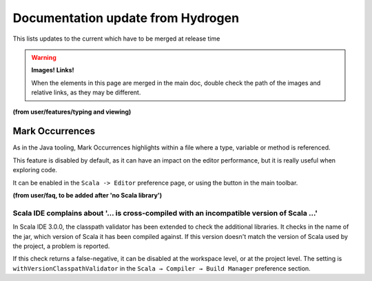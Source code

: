 Documentation update from Hydrogen
==================================

This lists updates to the current which have to be merged at release time

.. warning::

   **Images! Links!**

   When the elements in this page are merged in the main doc, double check the path of the images and relative links, as they may be different.



**(from user/features/typing and viewing)**

Mark Occurrences
----------------

As in the Java tooling, Mark Occurrences highlights within a file where a type, variable or method is referenced.

.. image:: ../../user/images/feature-occurences-01.png

This feature is disabled by default, as it can have an impact on the editor performance, but it is really useful when exploring code. 

It can be enabled in the ``Scala -> Editor`` preference page, or using the button in the main toolbar.

.. image:: ../images/mark-occurrences-toolbar.png

**(from user/faq, to be added after 'no Scala library')** 

Scala IDE complains about '... is cross-compiled with an incompatible version of Scala ...'
...........................................................................................

In Scala IDE 3.0.0, the classpath validator has been extended to check the additional libraries. It checks in the name of the jar, which version of Scala it has been compiled against. If this version doesn't match the version of Scala used by the project, a problem is reported.

If this check returns a false-negative, it can be disabled at the workspace level, or at the project level. The setting is ``withVersionClasspathValidator`` in the ``Scala → Compiler → Build Manager`` preference section.


